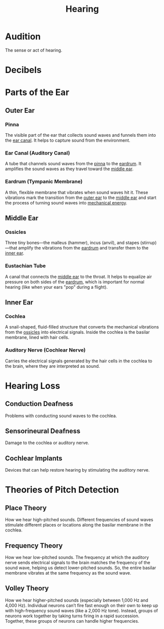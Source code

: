 :PROPERTIES:
:ID:       ba7edc80-55b9-49aa-9f3c-f6e2db8eccf1
:ANKI_DECK: Main
:END:
#+title: Hearing
#+filetags: :Psychology:

* Audition
:PROPERTIES:
:ANKI_NOTE_TYPE: Basic (and reversed card)
:ID:       dcc88b7d-70d3-4652-91c6-b1f6f47c3ac0
:ANKI_NOTE_ID: 1731556920936
:END:
The sense or act of hearing.
* Decibels
* Parts of the Ear
** Outer Ear
:PROPERTIES:
:ID:       8c50cadd-8d1f-45bd-b639-35a67fc3d900
:END:
*** Pinna
:PROPERTIES:
:ID:       c87761cf-dfc1-4351-bc9c-3d5275afaa3d
:ANKI_NOTE_TYPE: Basic (and reversed card)
:ANKI_NOTE_ID: 1731556921102
:END:
The visible part of the ear that collects sound waves and funnels them into the [[id:f0e4e2d1-4d9d-4f8a-836e-73b7e114496a][ear canal]]. It helps to capture sound from the environment.
*** Ear Canal (Auditory Canal)
:PROPERTIES:
:ID:       f0e4e2d1-4d9d-4f8a-836e-73b7e114496a
:ANKI_NOTE_TYPE: Basic (and reversed card)
:ANKI_NOTE_ID: 1731556921251
:END:
A tube that channels sound waves from the [[id:c87761cf-dfc1-4351-bc9c-3d5275afaa3d][pinna]] to the [[id:a7fa5743-a4b0-4fb4-844c-d39fc7506eec][eardrum]]. It amplifies the sound waves as they travel toward the [[id:15bbd566-13c9-438e-a6fb-cb33e5675205][middle ear]].
*** Eardrum (Tympanic Membrane)
:PROPERTIES:
:ID:       a7fa5743-a4b0-4fb4-844c-d39fc7506eec
:ROAM_ALIASES: "Tympanic Membrane"
:ANKI_NOTE_TYPE: Basic (and reversed card)
:ANKI_NOTE_ID: 1731556921398
:END:
A thin, flexible membrane that vibrates when sound waves hit it. These vibrations mark the transition from the [[id:8c50cadd-8d1f-45bd-b639-35a67fc3d900][outer ear]] to the [[id:15bbd566-13c9-438e-a6fb-cb33e5675205][middle ear]] and start the process of turning sound waves into [[id:2afe7eba-ca28-41f1-8a71-706b1be2ce97][mechanical energy]].
** Middle Ear
:PROPERTIES:
:ID:       15bbd566-13c9-438e-a6fb-cb33e5675205
:END:
*** Ossicles
:PROPERTIES:
:ANKI_NOTE_TYPE: Basic (and reversed card)
:ID:       de1890eb-587c-4e54-bd98-b256d42118c1
:ANKI_NOTE_ID: 1731556921551
:END:
Three tiny bones—the malleus (hammer), incus (anvil), and stapes (stirrup)—that amplify the vibrations from the [[id:a7fa5743-a4b0-4fb4-844c-d39fc7506eec][eardrum]] and transfer them to the [[id:7650674e-fdb2-4fb4-8e17-d63a29ae7e7e][inner ear]].
*** Eustachian Tube
:PROPERTIES:
:ANKI_NOTE_TYPE: Basic (and reversed card)
:ID:       77c26be9-173b-4807-921a-874785f581e1
:ANKI_NOTE_ID: 1731556921701
:END:
A canal that connects the [[id:15bbd566-13c9-438e-a6fb-cb33e5675205][middle ear]] to the throat. It helps to equalize air pressure on both sides of the [[id:a7fa5743-a4b0-4fb4-844c-d39fc7506eec][eardrum]], which is important for normal hearing (like when your ears "pop" during a flight).
** Inner Ear
:PROPERTIES:
:ID:       7650674e-fdb2-4fb4-8e17-d63a29ae7e7e
:ROAM_ALIASES: "Cochlear Nerve"
:END:
*** Cochlea
:PROPERTIES:
:ID:       b8908dbf-aefb-4f91-b500-c16b2ba26983
:ANKI_NOTE_TYPE: Basic (and reversed card)
:ANKI_NOTE_ID: 1731556921798
:END:
A snail-shaped, fluid-filled structure that converts the mechanical vibrations from the [[id:de1890eb-587c-4e54-bd98-b256d42118c1][ossicles]] into electrical signals. Inside the cochlea is the basilar membrane, lined with hair cells.
*** Auditory Nerve (Cochlear Nerve)
:PROPERTIES:
:ID:       e1810062-5e98-4e22-aa45-94010b0f6cb9
:ANKI_NOTE_TYPE: Basic (and reversed card)
:ANKI_NOTE_ID: 1731556921952
:END:
Carries the electrical signals generated by the hair cells in the cochlea to the brain, where they are interpreted as sound.
* Hearing Loss
** Conduction Deafness
:PROPERTIES:
:ID:       04e765a6-0b79-4a57-abf4-5d2753f4be2e
:ANKI_NOTE_TYPE: Basic (and reversed card)
:ANKI_NOTE_ID: 1731562599951
:END:
Problems with conducting sound waves to the cochlea.
** Sensorineural Deafness
:PROPERTIES:
:ID:       e2dbca82-2351-444e-9632-fbffa90fbd0f
:ANKI_NOTE_TYPE: Basic (and reversed card)
:ANKI_NOTE_ID: 1731562600102
:END:
Damage to the cochlea or auditory nerve.
** Cochlear Implants
:PROPERTIES:
:ID:       df2bfea7-f551-44b2-b7bd-19318fd1b1ea
:ANKI_NOTE_TYPE: Basic (and reversed card)
:ANKI_NOTE_ID: 1731562600423
:END:
Devices that can help restore hearing by stimulating the auditory nerve.
* Theories of Pitch Detection
** Place Theory
:PROPERTIES:
:ID:       88532285-57d4-4c16-b59e-3168bf0c1b5d
:ANKI_NOTE_TYPE: Basic (and reversed card)
:ANKI_NOTE_ID: 1731562600577
:END:
How we hear high-pitched sounds.
Different frequencies of sound waves stimulate different places or locations along the basilar membrane in the cochlea.
** Frequency Theory
:PROPERTIES:
:ID:       9affe158-4b75-450f-9e86-5ebf612a2a96
:ANKI_NOTE_TYPE: Basic (and reversed card)
:ANKI_NOTE_ID: 1731562600725
:END:
How we hear low-pitched sounds.
The frequency at which the auditory nerve sends electrical signals to the brain matches the frequency of the sound wave, helping us detect lower-pitched sounds. So, the entire basilar membrane vibrates at the same frequency as the sound wave.
** Volley Theory
:PROPERTIES:
:ID:       c3e48a75-c9e2-4299-adc4-c7a2eaee5c20
:ANKI_NOTE_TYPE: Basic (and reversed card)
:ANKI_NOTE_ID: 1731562637298
:END:
How we hear higher-pitched sounds (especially between 1,000 Hz and 4,000 Hz).
Individual neurons can’t fire fast enough on their own to keep up with high-frequency sound waves (like a 2,000 Hz tone). Instead, groups of neurons work together by taking turns firing in a rapid succession. Together, these groups of neurons can handle higher frequencies.
